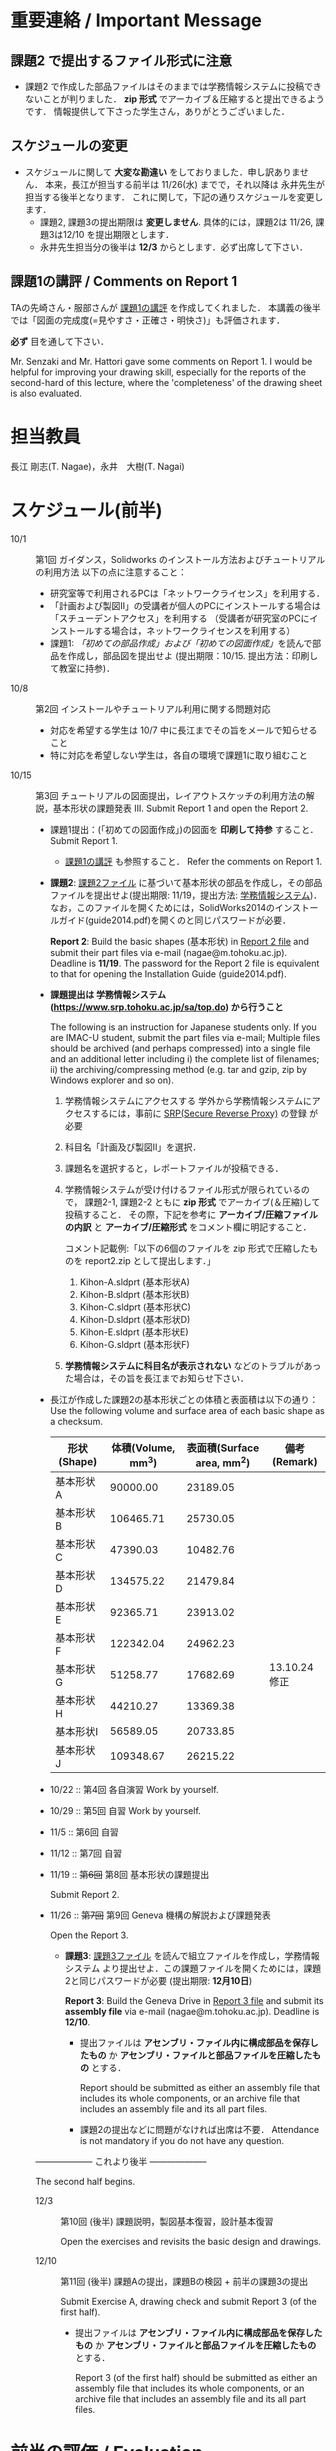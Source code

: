 * 重要連絡 / Important Message
** 課題2 で提出するファイル形式に注意
- 課題2 で作成した部品ファイルはそのままでは学務情報システムに投稿できないことが判りました．
  *zip 形式* でアーカイブ＆圧縮すると提出できるようです．
  情報提供して下さった学生さん，ありがとうございました．
** スケジュールの変更
- スケジュールに関して *大変な勘違い* をしておりました．申し訳ありません．
  本来，長江が担当する前半は 11/26(水) までで，それ以降は 永井先生が担当する後半となります．
  これに関して，下記の通りスケジュールを変更します．
  - 課題2, 課題3の提出期限は *変更しません*. 具体的には，課題2は 11/26, 課題3は12/10 を提出期限とします．
  - 永井先生担当分の後半は *12/3* からとします．必ず出席して下さい．

** 課題1の講評 / Comments on Report 1
TAの先崎さん・服部さんが [[file:report1-comment.pdf][課題1の講評]] を作成してくれました．
本講義の後半では「図面の完成度(=見やすさ・正確さ・明快さ)」も評価されます．

*必ず* 目を通して下さい．

Mr. Senzaki and Mr. Hattori gave some comments on Report 1.
I would be helpful for improving your drawing skill, especially for the reports of the second-hard of this lecture, where the 'completeness' of the drawing sheet is also evaluated.

* 担当教員
長江 剛志(T. Nagae)，永井　大樹(T. Nagai)
* スケジュール(前半)
- 10/1 :: 第1回 ガイダンス，Solidworks のインストール方法およびチュートリアルの利用方法
          以下の点に注意すること：
  - 研究室等で利用されるPCは「ネットワークライセンス」を利用する．
  - 「計画および製図II」の受講者が個人のPCにインストールする場合は「スチューデントアクセス」を利用する
    （受講者が研究室のPCにインストールする場合は，ネットワークライセンスを利用する）
  - 課題1: [[tutorial.org][「初めての部品作成」および「初めての図面作成」]]を読んで部品を作成し，部品図を提出せよ
    (提出期限：10/15. 提出方法：印刷して教室に持参)．
- 10/8 :: 第2回 インストールやチュートリアル利用に関する問題対応
  - 対応を希望する学生は 10/7 中に長江までその旨をメールで知らせること
  - 特に対応を希望しない学生は，各自の環境で課題1に取り組むこと
- 10/15 :: 第3回 チュートリアルの図面提出，レイアウトスケッチの利用方法の解説，基本形状の課題発表
           III. Submit Report 1 and open the Report 2.
  - 課題1提出：(「初めての図面作成」)の図面を *印刷して持参* すること．
    Submit Report 1.
    - [[file:report1-comment.pdf][課題1の講評]] も参照すること．
      Refer the comments on Report 1.
    
  - *課題2*: [[file:2014-Exercise2.pdf][課題2ファイル]] に基づいて基本形状の部品を作成し，その部品ファイルを提出せよ(提出期限: 11/19，提出方法: [[https://www.srp.tohoku.ac.jp/sa/top.do][学務情報システム]])．
    なお，このファイルを開くためには，SolidWorks2014のインストールガイド(guide2014.pdf)を開くのと同じパスワードが必要．
    
    *Report 2*: Build the basic shapes (基本形状) in [[file:2014-Exercise2.pdf][Report 2 file]] and submit their part files via e-mail (nagae@m.tohoku.ac.jp). Deadline is *11/19*.
    The password for the Report 2 file is equivalent to that for opening the Installation Guide (guide2014.pdf).
  - *課題提出は 学務情報システム (https://www.srp.tohoku.ac.jp/sa/top.do) から行うこと* 
    
    The following is an instruction for Japanese students only. If you are IMAC-U student, submit the part files via e-mail; Multiple files should be archived (and perhaps compressed) into a single file and an additional letter including i) the complete list of filenames; ii) the archiving/compressing method (e.g. tar and gzip, zip by Windows explorer and so on).
    1. 学務情報システムにアクセスする
       学外から学務情報システムにアクセスするには，事前に [[https://www.srp.tohoku.ac.jp][SRP(Secure Reverse Proxy)]] の登録
       が必要
    2. 科目名「計画及び製図II」を選択．
    3. 課題名を選択すると，レポートファイルが投稿できる．
    4. 学務情報システムが受け付けるファイル形式が限られているので，
       課題2-1, 課題2-2 ともに *zip 形式* でアーカイブ(＆圧縮)して投稿すること．
       その際，下記を参考に *アーカイブ/圧縮ファイルの内訳* と *アーカイブ/圧縮形式* をコメント欄に明記すること．
       
       コメント記載例:「以下の6個のファイルを zip 形式で圧縮したものを report2.zip として提出します．」
       1. Kihon-A.sldprt (基本形状A)
       2. Kihon-B.sldprt (基本形状B)
       3. Kihon-C.sldprt (基本形状C)
       4. Kihon-D.sldprt (基本形状D)
       5. Kihon-E.sldprt (基本形状E)
       6. Kihon-G.sldprt (基本形状F)
    5. *学務情報システムに科目名が表示されない* などのトラブルがあった場合は，その旨を長江までお知らせ下さい．
  - 長江が作成した課題2の基本形状ごとの体積と表面積は以下の通り：
       Use the following volume and surface area of each basic shape as a checksum.
    |-------------+------------+--------------+--------------|
    | 形状(Shape) | 体積(Volume, mm^3) | 表面積(Surface area, mm^2) | 備考(Remark) |
    |-------------+------------+--------------+--------------|
    | 基本形状A   |   90000.00 |     23189.05 |              |
    | 基本形状B   |  106465.71 |     25730.05 |              |
    | 基本形状C   |   47390.03 |     10482.76 |              |
    | 基本形状D   |  134575.22 |     21479.84 |              |
    | 基本形状E   |   92365.71 |     23913.02 |              |
    | 基本形状F   |  122342.04 |     24962.23 |              |
    | 基本形状G   |   51258.77 |     17682.69 | 13.10.24修正 |
    | 基本形状H   |   44210.27 |     13369.38 |              |
    | 基本形状I   |   56589.05 |     20733.85 |              |
    | 基本形状J   |  109348.67 |     26215.22 |              |
    |-------------+------------+--------------+--------------|
  - 10/22 :: 第4回 各自演習
             Work by yourself.
  - 10/29 :: 第5回 自習
             Work by yourself.
  - 11/5 :: 第6回 自習
  - 11/12 :: 第7回 自習
  - 11/19 :: +第6回+ 第8回 基本形状の課題提出
             
             Submit Report 2.
  - 11/26 :: +第7回+ 第9回 Geneva 機構の解説および課題発表

             Open the Report 3.
    - *課題3*: [[file:Exercise3.pdf][課題3ファイル]] を読んで組立ファイルを作成し，学務情報システム より提出せよ．この課題ファイルを開くためには，課題2と同じパスワードが必要 (提出期限: *12月10日*)

      *Report 3*: Build the Geneva Drive in [[file:Exercise3.pdf][Report 3 file]] and submit its *assembly file* via e-mail (nagae@m.tohoku.ac.jp). Deadline is *12/10*.
      - 提出ファイルは *アセンブリ・ファイル内に構成部品を保存したもの* か *アセンブリ・ファイルと部品ファイルを圧縮したもの* とする．
        
        Report should be submitted as either an assembly file that includes its whole components, or an archive file that includes an assembly file and its all part files.
      - 課題2の提出などに問題がなければ出席は不要．
        Attendance is not mandatory if you do not have any question.

  -------------------- これより後半 --------------------
       
  The second half begins.

  - 12/3 :: 第10回 (後半) 課題説明，製図基本復習，設計基本復習
            
            Open the exercises and revisits the basic design and drawings.
            
  - 12/10 :: 第11回 (後半) 課題Aの提出，課題Bの検図 + 前半の課題3の提出
             
             Submit Exercise A, drawing check and submit Report 3 (of the first half).
             
    - 提出ファイルは *アセンブリ・ファイル内に構成部品を保存したもの* か 
      *アセンブリ・ファイルと部品ファイルを圧縮したもの* とする．

      Report 3 (of the first half) should be submitted as either an assembly file that includes its whole components, or an archive file that includes an assembly file and its all part files.
* 前半の評価 / Evaluation
If you are an IMAC-U student and have question about evaluation, feel free to contact Nagae (nagae@m.tohoku.ac.jp).
    - 長江担当分の成績(100点満点)は，課題1〜3 の点数を用いて以下のように成績を評価
      する：
      1. 課題1を10点として，課題2(100点)と課題3(100点)の点数の合計を2で割ったもの
         に加えたものを「素点」とする．
      2. 「素点」が49点未満の場合は，「素点」+10点を「長江担当分の成績」とする
      3. 「素点」が50点以上59点未満の場合は，60点を「長江担当分の成績」とする
      4. 「素点」が100点を超えた場合，100点を「長江担当分の成績」とする．
    - 採点例
      - サボった場合：課題1(10点)，課題2-1(50点)のみ :: 
           素点は 10 + 50/2 = 35 で49点未満なので，35+10 = 45 点が長江担当分の成績．
      - 最低限の課題のみこなした場合：課題1(10点)，課題2-1(50点)，課題3-1(30点) :: 
           ・素点は 10 + (50+30)/2 = 50 で50点以上59点未満なので，60点が長江担当分の成績
      - 普通に課題に取り組んだ場合：課題1(10点)，課題2-1(50点)，課題2-2の基本形状E(40点)，課題3-1(30点)，課題3-2(10点)，課題3-3で動かないが部品・組立までできた機構1つ(10点) :: 
           ・素点は 10 + (50+40+30+10+10)/2 = 80 なので，80点が長江担当分の成績
      - よく頑張った場合：課題1(10点)，課題2-1(50点)，課題2-2の基本形状E,F(50点)，課題3-1(30点),課題3-2(10点)，課題3-3で適切に動作する機構1つ(20点) :: 
           ・素点は 10 + (50+50+30+10+20)/2 = 90 なので，90点が長江担当分の成績
      - ものすごく頑張った場合：課題1(10点)，課題2全て(100点)，課題3全て(100点) ::
           ・素点は 10 + (100+100)/2 = 110 なので，100点が長江担当分の成績

後半のスケジュールは12月以降に指示される．
